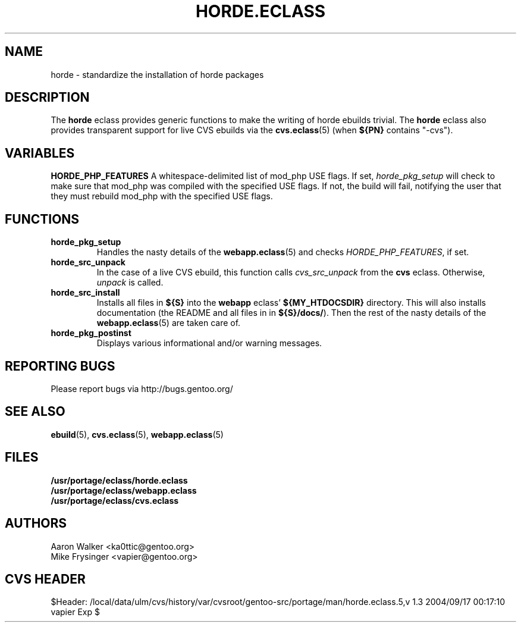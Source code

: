.TH "HORDE.ECLASS" "5" "Aug 2004" "Portage 2.0.51" "portage"
.SH "NAME"
horde \- standardize the installation of horde packages
.SH "DESCRIPTION"
The \fBhorde\fR eclass provides generic functions to make the writing of
horde ebuilds trivial.  The \fBhorde\fR eclass also provides transparent 
support for live CVS ebuilds via the \fBcvs.eclass\fR(5) (when \fB${PN}\fR 
contains "-cvs").
.SH "VARIABLES"
.BR "HORDE_PHP_FEATURES"
A whitespace-delimited list of mod_php USE flags.  If set, 
\fIhorde_pkg_setup\fR will check to make sure that mod_php was compiled with
the specified USE flags.  If not, the build will fail, notifying the user that
they must rebuild mod_php with the specified USE flags.
.SH "FUNCTIONS"
.TP
.BR "horde_pkg_setup"
Handles the nasty details of the \fBwebapp.eclass\fR(5) and checks 
\fIHORDE_PHP_FEATURES\fR, if set.
.TP
.BR "horde_src_unpack"
In the case of a live CVS ebuild, this function calls \fIcvs_src_unpack\fR 
from the \fBcvs\fR eclass.  Otherwise, \fIunpack\fR is called.
.TP
.BR "horde_src_install"
Installs all files in \fB${S}\fR into the \fBwebapp\fR eclass' 
\fB${MY_HTDOCSDIR}\fR directory.  This will also installs documentation 
(the README and all files in in \fB${S}/docs/\fR).  Then the rest of the 
nasty details of the \fBwebapp.eclass\fR(5) are taken care of.
.TP
.BR "horde_pkg_postinst"
Displays various informational and/or warning messages.
.SH "REPORTING BUGS"
Please report bugs via http://bugs.gentoo.org/
.SH "SEE ALSO"
.BR ebuild (5),
.BR cvs.eclass (5),
.BR webapp.eclass (5)
.SH "FILES"
.nf
.BR /usr/portage/eclass/horde.eclass
.BR /usr/portage/eclass/webapp.eclass
.BR /usr/portage/eclass/cvs.eclass
.fi
.SH "AUTHORS"
.nf
Aaron Walker <ka0ttic@gentoo.org>
Mike Frysinger <vapier@gentoo.org>
.fi
.SH "CVS HEADER"
$Header: /local/data/ulm/cvs/history/var/cvsroot/gentoo-src/portage/man/horde.eclass.5,v 1.3 2004/09/17 00:17:10 vapier Exp $

